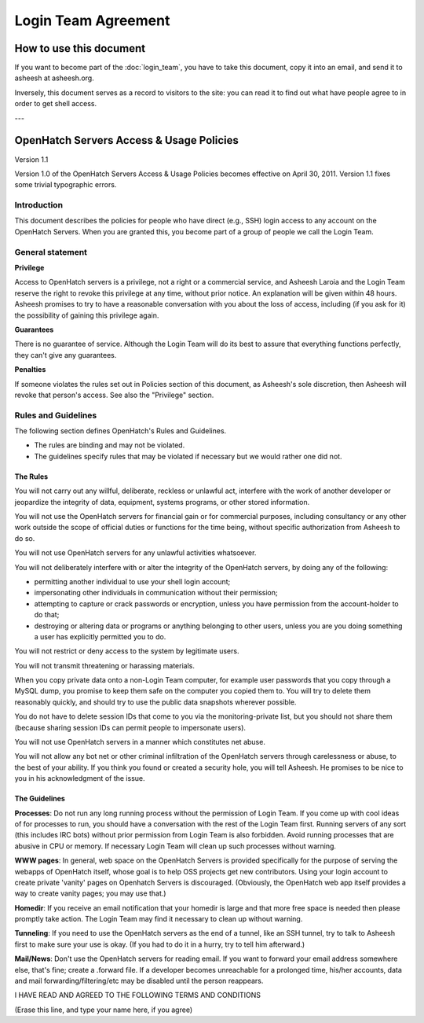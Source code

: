 ====================
Login Team Agreement
====================


How to use this document
========================

If you want to become part of the :doc:`login_team`, you have to
take this document, copy it into an email, and send it to asheesh at
asheesh.org.

Inversely, this document serves as a record to visitors to the site: you can
read it to find out what have people agree to in order to get shell access.

---


OpenHatch Servers Access & Usage Policies
=========================================

Version 1.1

Version 1.0 of the OpenHatch Servers Access & Usage Policies becomes effective
on April 30, 2011. Version 1.1 fixes some trivial typographic errors.


Introduction
~~~~~~~~~~~~

This document describes the policies for people who have direct (e.g., SSH)
login access to any account on the OpenHatch Servers. When you are granted this,
you become part of a group of people we call the Login Team.


General statement
~~~~~~~~~~~~~~~~~

**Privilege**

Access to OpenHatch servers is a privilege, not a right or a commercial service,
and Asheesh Laroia and the Login Team reserve the right to revoke this privilege
at any time, without prior notice. An explanation will be given within 48 hours.
Asheesh promises to try to have a reasonable conversation with you about the
loss of access, including (if you ask for it) the possibility of gaining this
privilege again.


**Guarantees**

There is no guarantee of service. Although the Login Team will do its best to
assure that everything functions perfectly, they can't give any guarantees.


**Penalties**

If someone violates the rules set out in Policies section of this document, as
Asheesh's sole discretion, then Asheesh will revoke that person's access. See
also the "Privilege" section.


Rules and Guidelines
~~~~~~~~~~~~~~~~~~~~

The following section defines OpenHatch's Rules and Guidelines.

* The rules are binding and may not be violated.
* The guidelines specify rules that may be violated if necessary but we would
  rather one did not.


The Rules
---------

You will not carry out any willful, deliberate, reckless or unlawful act,
interfere with the work of another developer or jeopardize the integrity of
data, equipment, systems programs, or other stored information.

You will not use the OpenHatch servers for financial gain or for commercial
purposes, including consultancy or any other work outside the scope of official
duties or functions for the time being, without specific authorization from
Asheesh to do so.

You will not use OpenHatch servers for any unlawful activities whatsoever.

You will not deliberately interfere with or alter the integrity of the OpenHatch
servers, by doing any of the following:

* permitting another individual to use your shell login account;
* impersonating other individuals in communication without their permission;
* attempting to capture or crack passwords or encryption, unless you have
  permission from the account-holder to do that;
* destroying or altering data or programs or anything belonging to other users,
  unless you are you doing something a user has explicitly permitted you to do.

You will not restrict or deny access to the system by legitimate users.

You will not transmit threatening or harassing materials.

When you copy private data onto a non-Login Team computer, for example user
passwords that you copy through a MySQL dump, you promise to keep them safe on
the computer you copied them to. You will try to delete them reasonably quickly,
and should try to use the public data snapshots wherever possible.

You do not have to delete session IDs that come to you via the
monitoring-private list, but you should not share them (because sharing session
IDs can permit people to impersonate users).

You will not use OpenHatch servers in a manner which constitutes net abuse.

You will not allow any bot net or other criminal infiltration of the OpenHatch
servers through carelessness or abuse, to the best of your ability. If you think
you found or created a security hole, you will tell Asheesh. He promises to be
nice to you in his acknowledgment of the issue.


The Guidelines
--------------

**Processes**: Do not run any long running process without the permission of
Login Team. If you come up with cool ideas of for processes to run, you should
have a conversation with the rest of the Login Team first. Running servers of
any sort (this includes IRC bots) without prior permission from Login Team is
also forbidden. Avoid running processes that are abusive in CPU or memory. If
necessary Login Team will clean up such processes without warning.

**WWW pages**: In general, web space on the OpenHatch Servers is provided
specifically for the purpose of serving the webapps of OpenHatch itself, whose
goal is to help OSS projects get new contributors. Using your login account to
create private 'vanity' pages on Openhatch Servers is discouraged. (Obviously,
the OpenHatch web app itself provides a way to create vanity pages; you may
use that.)

**Homedir**: If you receive an email notification that your homedir is large and
that more free space is needed then please promptly take action. The Login Team
may find it necessary to clean up without warning.

**Tunneling**: If you need to use the OpenHatch servers as the end of a tunnel,
like an SSH tunnel, try to talk to Asheesh first to make sure your use is okay.
(If you had to do it in a hurry, try to tell him afterward.)

**Mail/News**: Don't use the OpenHatch servers for reading email. If you want to
forward your email address somewhere else, that's fine; create a .forward file.
If a developer becomes unreachable for a prolonged time, his/her accounts, data
and mail forwarding/filtering/etc may be disabled until the person reappears.

I HAVE READ AND AGREED TO THE FOLLOWING TERMS AND CONDITIONS

(Erase this line, and type your name here, if you agree)

